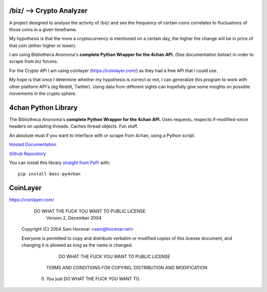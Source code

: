 /biz/ --> Crypto Analyzer
=========================
A project designed to analyse the activity of /biz/ and see the frequency of certain coins correlates to fluctuations of those coins in a given timeframe.

My hypothesis is that the more a cryptocurrency is mentioned on a certain day, the higher the change will be in price of that coin (either higher or lower).

I am using Bibliotheca Anonoma's **complete Python Wrapper for the 4chan API.** (See documentation below) in order to scrape from biz forums.

For the Crypto API I am using coinlayer (https://coinlayer.com/) as they had a free API that I could use.

My hope is that once I determine whether my hypothesis is correct or not, I can generalize this program to work with other platform API's (eg Reddit, Twitter). Using data from different sights can hopefully give some insights on possible movements in the crypto sphere.


4chan Python Library
====================
The Bibliotheca Anonoma's **complete Python Wrapper for the 4chan API.**
Uses requests, respects if-modified-since headers on updating threads.
Caches thread objects. Fun stuff.

An absolute must if you want to interface with or scrape from 4chan,
using a Python script.

`Hosted Documentation <http://basc-py4chan.readthedocs.org/en/latest/index.html>`_

`Github Repository <https://github.com/bibanon/BASC-py4chan>`_

You can install this library `straight from
PyPi <https://pypi.python.org/pypi/BASC-py4chan>`_ with::

    pip install basc-py4chan
    
    
CoinLayer
=========
https://coinlayer.com/


                DO WHAT THE FUCK YOU WANT TO PUBLIC LICENSE
                        Version 2, December 2004

     Copyright (C) 2004 Sam Hocevar <sam@hocevar.net>

     Everyone is permitted to copy and distribute verbatim or modified
     copies of this license document, and changing it is allowed as long
     as the name is changed.

                DO WHAT THE FUCK YOU WANT TO PUBLIC LICENSE
       TERMS AND CONDITIONS FOR COPYING, DISTRIBUTION AND MODIFICATION

      0. You just DO WHAT THE FUCK YOU WANT TO.
